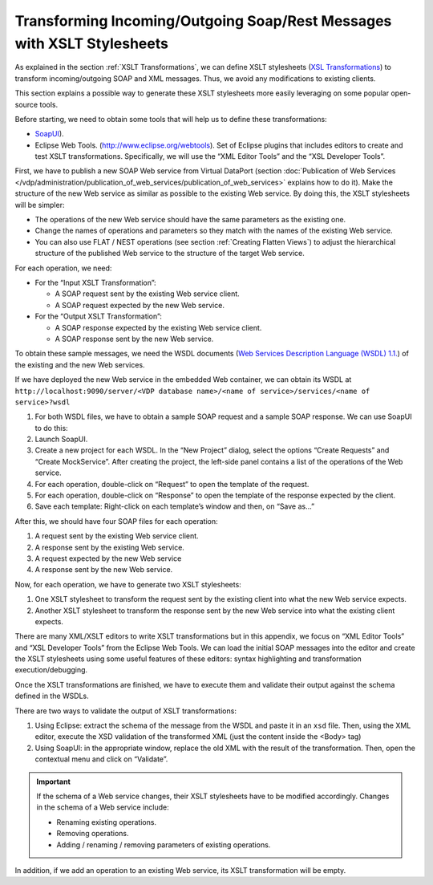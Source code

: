 =======================================================================
Transforming Incoming/Outgoing Soap/Rest Messages with XSLT Stylesheets
=======================================================================

As explained in the section :ref:`XSLT Transformations`, we can define XSLT
stylesheets (`XSL Transformations <https://www.w3.org/TR/xslt>`_)
to transform incoming/outgoing SOAP and
XML messages. Thus, we avoid any modifications to existing clients.

This section explains a possible way to generate these XSLT stylesheets
more easily leveraging on some popular open-source tools.

Before starting, we need to obtain some tools that will help us to
define these transformations:

-  `SoapUI <https://www.soapui.org>`_).
-  Eclipse Web Tools. (http://www.eclipse.org/webtools). Set of
   Eclipse plugins that includes editors to create and test XSLT
   transformations. Specifically, we will use the “XML Editor Tools” and
   the “XSL Developer Tools”.

First, we have to publish a new SOAP Web service from Virtual DataPort
(section :doc:`Publication of Web Services </vdp/administration/publication_of_web_services/publication_of_web_services>` explains how to do it). Make the
structure of the new Web service as similar as possible to the existing
Web service. By doing this, the XSLT stylesheets will be simpler:

-  The operations of the new Web service should have the same parameters
   as the existing one.
-  Change the names of operations and parameters so they match with the
   names of the existing Web service.
-  You can also use FLAT / NEST operations (see section :ref:`Creating
   Flatten Views`) to adjust the hierarchical structure of the
   published Web service to the structure of the target Web service.

For each operation, we need:


-  For the “Input XSLT Transformation”:

   -  A SOAP request sent by the existing Web service client.
   -  A SOAP request expected by the new Web service.


-  For the “Output XSLT Transformation”:

   -  A SOAP response expected by the existing Web service client.
   -  A SOAP response sent by the new Web service.

To obtain these sample messages, we need the WSDL documents (`Web
Services Description Language (WSDL) 1.1. <https://www.w3.org/TR/2001/NOTE-wsdl-20010315>`_)
of the existing and the new Web services.

If we have deployed the new Web service in the embedded Web container,
we can obtain its WSDL at
``http://localhost:9090/server/<VDP database name>/<name of service>/services/<name of service>?wsdl``

#. For both WSDL files, we have to obtain a sample SOAP request and a
   sample SOAP response. We can use SoapUI to do this:
#. Launch SoapUI.
#. Create a new project for each WSDL. In the “New Project” dialog,
   select the options “Create Requests” and “Create MockService”.
   After creating the project, the left-side panel contains a list of
   the operations of the Web service.
#. For each operation, double-click on “Request” to open the template of
   the request.
#. For each operation, double-click on “Response” to open the template
   of the response expected by the client.
#. Save each template: Right-click on each template’s window and then,
   on “Save as…”

After this, we should have four SOAP files for each operation:

#. A request sent by the existing Web service client.
#. A response sent by the existing Web service.
#. A request expected by the new Web service
#. A response sent by the new Web service.

Now, for each operation, we have to generate two XSLT stylesheets:

#. One XSLT stylesheet to transform the request sent by the existing
   client into what the new Web service expects.
#. Another XSLT stylesheet to transform the response sent by the new Web
   service into what the existing client expects.

There are many XML/XSLT editors to write XSLT transformations but in
this appendix, we focus on “XML Editor Tools” and “XSL Developer Tools”
from the Eclipse Web Tools. We can load the initial SOAP messages into
the editor and create the XSLT stylesheets using some useful features of
these editors: syntax highlighting and transformation
execution/debugging.

Once the XSLT transformations are finished, we have to execute them and
validate their output against the schema defined in the WSDLs.

There are two ways to validate the output of XSLT transformations:

#. Using Eclipse: extract the schema of the message from the WSDL and
   paste it in an ``xsd`` file. Then, using the XML editor, execute the
   XSD validation of the transformed XML (just the content inside the
   <Body> tag)
#. Using SoapUI: in the appropriate window, replace the old XML with the
   result of the transformation. Then, open the contextual menu and
   click on “Validate”.

.. important:: If the schema of a Web service changes, their XSLT
   stylesheets have to be modified accordingly. Changes in the schema of a
   Web service include:

   -  Renaming existing operations.
   -  Removing operations.
   -  Adding / renaming / removing parameters of existing operations.

In addition, if we add an operation to an existing Web service, its XSLT
transformation will be empty.

